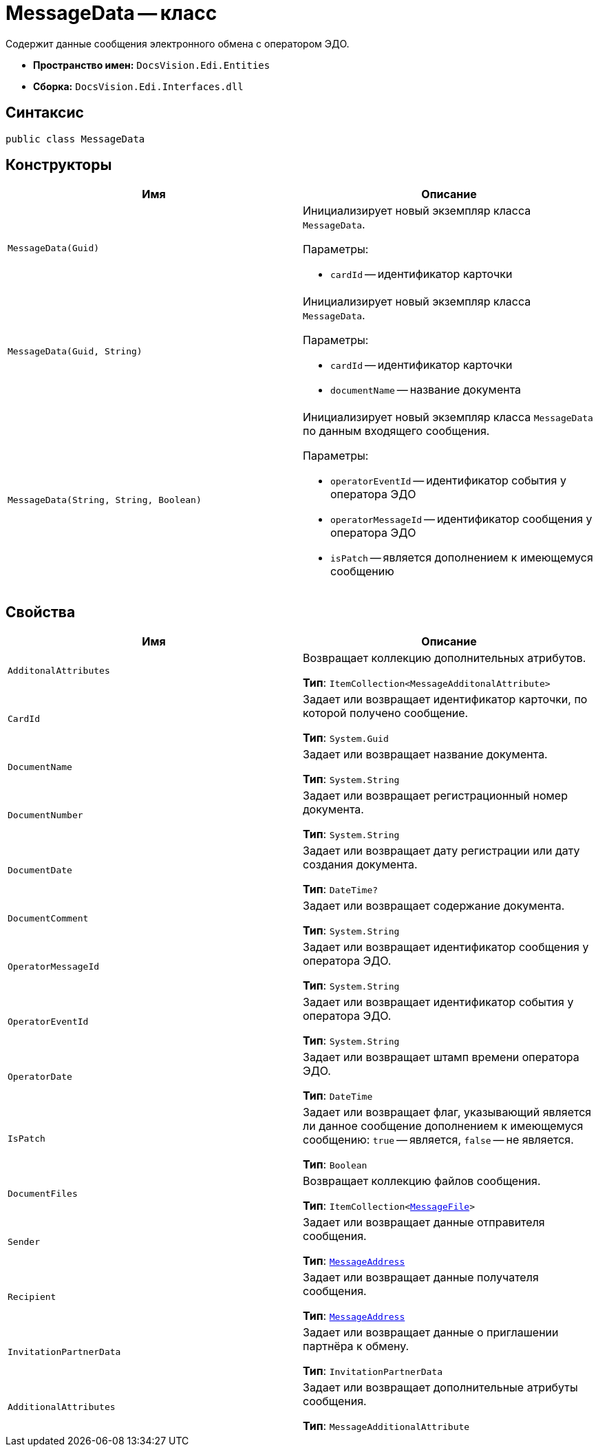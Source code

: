 = MessageData -- класс

Содержит данные сообщения электронного обмена с оператором ЭДО.

* *Пространство имен:* `DocsVision.Edi.Entities`
* *Сборка:* `DocsVision.Edi.Interfaces.dll`

== Синтаксис

[source,csharp]
----
public class MessageData
----

== Конструкторы

[cols=",",options="header"]
|===
|Имя |Описание

|`MessageData(Guid)`
a|Инициализирует новый экземпляр класса `MessageData`.

.Параметры:
* `cardId` -- идентификатор карточки

|`MessageData(Guid, String)`
a|Инициализирует новый экземпляр класса `MessageData`.

.Параметры:
* `cardId` -- идентификатор карточки
* `documentName` -- название документа

|`MessageData(String, String, Boolean)`
a|Инициализирует новый экземпляр класса `MessageData` по данным входящего сообщения.

.Параметры:
* `operatorEventId` -- идентификатор события у оператора ЭДО
* `operatorMessageId` -- идентификатор сообщения у оператора ЭДО
* `isPatch` -- является дополнением к имеющемуся сообщению
|===

== Свойства

[cols=",",options="header"]
|===
|Имя |Описание

|`AdditonalAttributes`
a|Возвращает коллекцию дополнительных атрибутов.

*Тип*: `ItemCollection<MessageAdditonalAttribute>`

|`CardId`
a|Задает или возвращает идентификатор карточки, по которой получено сообщение.

*Тип*: `System.Guid`

|`DocumentName`
a|Задает или возвращает название документа.

*Тип*: `System.String`

|`DocumentNumber`
a|Задает или возвращает регистрационный номер документа.

*Тип*: `System.String`

|`DocumentDate`
a|Задает или возвращает дату регистрации или дату создания документа.

*Тип*: `DateTime?`

|`DocumentComment`
a|Задает или возвращает содержание документа.

*Тип*: `System.String`

|`OperatorMessageId`
a|Задает или возвращает идентификатор сообщения у оператора ЭДО.

*Тип*: `System.String`

|`OperatorEventId`
a|Задает или возвращает идентификатор события у оператора ЭДО.

*Тип*: `System.String`

|`OperatorDate`
a|Задает или возвращает штамп времени оператора ЭДО.

*Тип*: `DateTime`

|`IsPatch`
a|Задает или возвращает флаг, указывающий является ли данное сообщение дополнением к имеющемуся сообщению: `true` -- является, `false` -- не является.

*Тип*: `Boolean`

|`DocumentFiles`
a|Возвращает коллекцию файлов сообщения.

*Тип*: `ItemCollection<xref:api/MessageFile.adoc[MessageFile]>`

|`Sender`
a|Задает или возвращает данные отправителя сообщения.

*Тип*: `xref:api/MessageAddress.adoc[MessageAddress]`

|`Recipient`
a|Задает или возвращает данные получателя сообщения.

*Тип*: `xref:api/MessageAddress.adoc[MessageAddress]`

|`InvitationPartnerData`
a|Задает или возвращает данные о приглашении партнёра к обмену.

*Тип*: `InvitationPartnerData`

// |`PowerOfAttorneyData`
// a|Задает или возвращает данные МЧД.
//
// *Тип*: `xref:api/.m4d/PowerOfAttorneyData.adoc[PowerOfAttorneyData]`

|`AdditionalAttributes`
a|Задает или возвращает дополнительные атрибуты сообщения.

*Тип*: `MessageAdditionalAttribute`

|===
